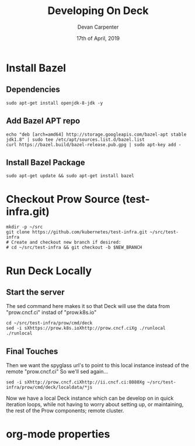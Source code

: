 #+TITLE: Developing On Deck
#+AUTHOR: Devan Carpenter
#+EMAIL: devan@ii.coop
#+CREATOR: ii.coop
#+DATE: 17th of April, 2019
#+STARTUP: showeverything


* Install Bazel

** Dependencies

#+BEGIN_SRC tmate
  sudo apt-get install openjdk-8-jdk -y
#+END_SRC

** Add Bazel APT repo

#+BEGIN_SRC tmate
  echo "deb [arch=amd64] http://storage.googleapis.com/bazel-apt stable jdk1.8" | sudo tee /etc/apt/sources.list.d/bazel.list
  curl https://bazel.build/bazel-release.pub.gpg | sudo apt-key add -
#+END_SRC

** Install Bazel Package

#+BEGIN_SRC tmate
  sudo apt-get update && sudo apt-get install bazel
#+END_SRC

* Checkout Prow Source (test-infra.git)

#+BEGIN_SRC shell
  mkdir -p ~/src
  git clone https://github.com/kubernetes/test-infra.git ~/src/test-infra
  # Create and checkout new branch if desired:
  # cd ~/src/test-infra && git checkout -b $NEW_BRANCH
#+END_SRC

* Run Deck Locally 

** Start the server

The sed command here makes it so that Deck will use the data from "prow.cncf.ci" instad of "prow.k8s.io"

#+BEGIN_SRC tmate
  cd ~/src/test-infra/prow/cmd/deck
  sed -i sXhttps://prow.k8s.ioXhttp://prow.cncf.ciXg ./runlocal
  ./runlocal
#+END_SRC

** Final Touches

Then we want the spyglass url's to point to this local instance instead of the remote "prow.cncf.ci"
So we'll sed again... 

#+BEGIN_SRC shell
  sed -i sXhttp://prow.cncf.ciXhttp://ii.cncf.ci:8080Xg ~/src/test-infra/prow/cmd/deck/localdata/*js
#+END_SRC

Now we have a local Deck instance which can be develop on in quick iteration loops, while not having to
 worry about setting up, or maintaining, the rest of the Prow components; remote cluster. 


* org-mode properties
#+PROPERTY: header-args:shell :results output code verbatim replace
#+PROPERTY: header-args:shell+ :wrap "EXAMPLE"
#+PROPERTY: header-args:shell+ :dir (concat "/ssh:" ssh-user "@" ssh-host ":")
#+PROPERTY: header-args:shell+ :noweb-ref (nth 4 (org-heading-components))
#+PROPERTY: header-args:shell+ :eval no-export
#+PROPERTY: header-args:shell+ :noweb yes
#+PROPERTY: header-args:tmate  :socket (symbol-value 'socket)
#+PROPERTY: header-args:tmate+ :session (concat (user-login-name) ":" (nth 4 (org-heading-components)))
#+PROPERTY: header-args:tmate+ :eval no-export
#+PROPERTY: header-args:tmate+ :noweb yes
#+UNSETPROPERTY: header-args:shell+ :prologue ". /etc/profile.d/homedir-go-path.sh\n. /etc/profile.d/system-go-path.sh\nexec 2>&1\n"
#+UNSETPROPERTY: header-args:shell+ :epilogue ":\n"
#+UNSETPROPERTY: header-args:tmate+ :prologue (concat "cd " ssh-dir "\n") 
#+REVEAL_ROOT: http://cdn.jsdelivr.net/reveal.js/3.0.0/
# xclip on then off, due to this being a remote box
# eval: (xclip-mode 1) 
# Local Variables:
# eval: (set (make-local-variable 'ssh-user) (user-login-name))
# eval: (set (make-local-variable 'ssh-host) "ii.cncf.ci")
# eval: (set (make-local-variable 'ssh-dir) "~")
# eval: (set (make-local-variable 'ssh-user-host) (concat ssh-user "@" ssh-host))
# eval: (set (make-local-variable 'org-file-dir) (file-name-directory buffer-file-name))
# eval: (set (make-local-variable 'user-buffer) (concat user-login-name "." (file-name-base buffer-file-name)))
# eval: (set (make-local-variable 'tmpdir) (make-temp-file (concat "/dev/shm/" user-buffer "-") t))
# eval: (set (make-local-variable 'socket) (concat "/tmp/" user-buffer ".iiisocket"))
# eval: (set (make-local-variable 'select-enable-clipboard) t)
# eval: (set (make-local-variable 'select-enable-primary) t)
# eval: (set (make-local-variable 'start-tmate-over-ssh-command) (concat "tmate -S " socket " new-session -A -s " user-login-name " -n main \\\"tmate wait tmate-ready \\&\\& tmate display -p \\'#{tmate_ssh}\\' \\| xclip -i -sel p -f \\| xclip -i -sel c \\&\\& bash --login\\\""))
# eval: (set (make-local-variable 'start-tmate-locally-command) (concat "tmate -S " socket " new-session -A -s " user-login-name " -n main \\\"tmate wait tmate-ready \\&\\& tmate display -p \\'#{tmate_ssh}\\' \\| xclip -i -sel p -f \\| xclip -i -sel c \\&\\& bash --login\\\""))
# eval: (xclip-mode 1) 
# eval: (gui-select-text (concat "ssh -tAX " ssh-user-host " -L " socket ":" socket " " start-tmate-over-ssh-command))
# eval: (xclip-mode 0) 
# org-babel-tmate-session-prefix: ""
# org-babel-tmate-default-window-name: "main"
# org-confirm-babel-evaluate: nil
# org-use-property-inheritance: t
# End:
